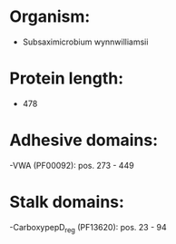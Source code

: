 * Organism:
- Subsaximicrobium wynnwilliamsii
* Protein length:
- 478
* Adhesive domains:
-VWA (PF00092): pos. 273 - 449
* Stalk domains:
-CarboxypepD_reg (PF13620): pos. 23 - 94

